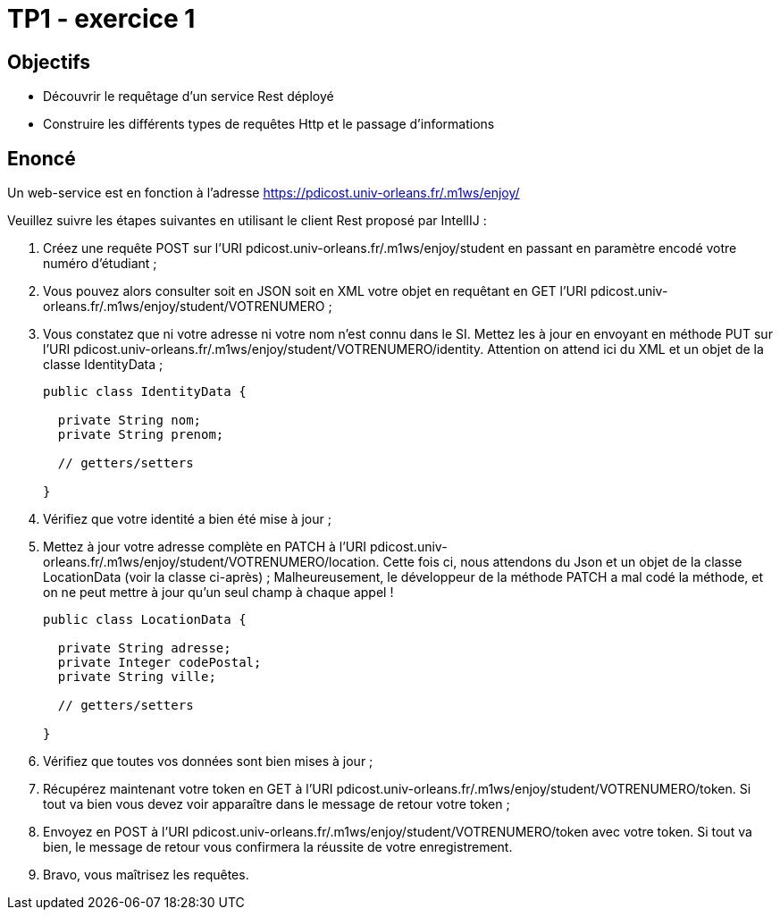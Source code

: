 = TP1 - exercice 1


== Objectifs


- Découvrir le requêtage d'un service Rest déployé
- Construire les différents types de requêtes Http et le passage d'informations




== Enoncé



Un web-service est en fonction à l'adresse https://pdicost.univ-orleans.fr/.m1ws/enjoy/

Veuillez suivre les étapes suivantes en utilisant le client Rest proposé par IntellIJ :

. Créez une requête POST sur l'URI pdicost.univ-orleans.fr/.m1ws/enjoy/student en passant en paramètre encodé votre numéro d'étudiant ;
. Vous pouvez alors consulter soit en JSON soit en XML votre objet en requêtant en GET l'URI pdicost.univ-orleans.fr/.m1ws/enjoy/student/VOTRENUMERO ;
. Vous constatez que ni votre adresse ni votre nom n'est connu dans le SI. Mettez les à jour en envoyant en méthode PUT sur l'URI pdicost.univ-orleans.fr/.m1ws/enjoy/student/VOTRENUMERO/identity. Attention on attend ici du XML et un objet de la classe IdentityData ;
+
[source, java]
----
public class IdentityData {

  private String nom;
  private String prenom;

  // getters/setters

}
----
+
. Vérifiez que votre identité a bien été mise à jour ;
. Mettez à jour votre adresse complète en PATCH à l'URI pdicost.univ-orleans.fr/.m1ws/enjoy/student/VOTRENUMERO/location. Cette fois ci, nous attendons du Json et un objet de la classe LocationData (voir la classe ci-après) ; Malheureusement, le développeur de la méthode PATCH a mal codé la méthode, et on ne peut mettre à jour qu'un seul champ à chaque appel !
+
[source, java]
----
public class LocationData {

  private String adresse;
  private Integer codePostal;
  private String ville;

  // getters/setters

}
----
+
. Vérifiez que toutes vos données sont bien mises à jour ;
. Récupérez maintenant votre token en GET à l'URI pdicost.univ-orleans.fr/.m1ws/enjoy/student/VOTRENUMERO/token. Si tout va bien vous devez voir apparaître dans le message de retour votre token ;
. Envoyez en POST à l'URI pdicost.univ-orleans.fr/.m1ws/enjoy/student/VOTRENUMERO/token avec votre token. Si tout va bien, le message de retour vous confirmera la réussite de votre enregistrement.
. Bravo, vous maîtrisez les requêtes.


